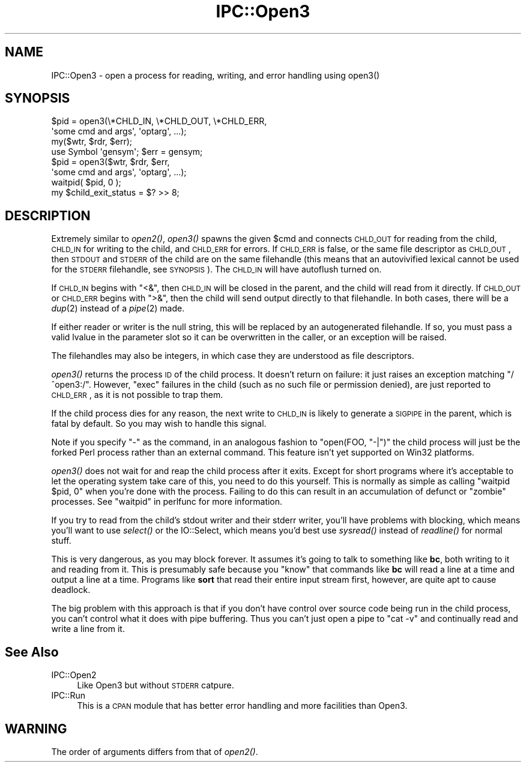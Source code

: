 .\" Automatically generated by Pod::Man 2.25 (Pod::Simple 3.16)
.\"
.\" Standard preamble:
.\" ========================================================================
.de Sp \" Vertical space (when we can't use .PP)
.if t .sp .5v
.if n .sp
..
.de Vb \" Begin verbatim text
.ft CW
.nf
.ne \\$1
..
.de Ve \" End verbatim text
.ft R
.fi
..
.\" Set up some character translations and predefined strings.  \*(-- will
.\" give an unbreakable dash, \*(PI will give pi, \*(L" will give a left
.\" double quote, and \*(R" will give a right double quote.  \*(C+ will
.\" give a nicer C++.  Capital omega is used to do unbreakable dashes and
.\" therefore won't be available.  \*(C` and \*(C' expand to `' in nroff,
.\" nothing in troff, for use with C<>.
.tr \(*W-
.ds C+ C\v'-.1v'\h'-1p'\s-2+\h'-1p'+\s0\v'.1v'\h'-1p'
.ie n \{\
.    ds -- \(*W-
.    ds PI pi
.    if (\n(.H=4u)&(1m=24u) .ds -- \(*W\h'-12u'\(*W\h'-12u'-\" diablo 10 pitch
.    if (\n(.H=4u)&(1m=20u) .ds -- \(*W\h'-12u'\(*W\h'-8u'-\"  diablo 12 pitch
.    ds L" ""
.    ds R" ""
.    ds C` ""
.    ds C' ""
'br\}
.el\{\
.    ds -- \|\(em\|
.    ds PI \(*p
.    ds L" ``
.    ds R" ''
'br\}
.\"
.\" Escape single quotes in literal strings from groff's Unicode transform.
.ie \n(.g .ds Aq \(aq
.el       .ds Aq '
.\"
.\" If the F register is turned on, we'll generate index entries on stderr for
.\" titles (.TH), headers (.SH), subsections (.SS), items (.Ip), and index
.\" entries marked with X<> in POD.  Of course, you'll have to process the
.\" output yourself in some meaningful fashion.
.ie \nF \{\
.    de IX
.    tm Index:\\$1\t\\n%\t"\\$2"
..
.    nr % 0
.    rr F
.\}
.el \{\
.    de IX
..
.\}
.\"
.\" Accent mark definitions (@(#)ms.acc 1.5 88/02/08 SMI; from UCB 4.2).
.\" Fear.  Run.  Save yourself.  No user-serviceable parts.
.    \" fudge factors for nroff and troff
.if n \{\
.    ds #H 0
.    ds #V .8m
.    ds #F .3m
.    ds #[ \f1
.    ds #] \fP
.\}
.if t \{\
.    ds #H ((1u-(\\\\n(.fu%2u))*.13m)
.    ds #V .6m
.    ds #F 0
.    ds #[ \&
.    ds #] \&
.\}
.    \" simple accents for nroff and troff
.if n \{\
.    ds ' \&
.    ds ` \&
.    ds ^ \&
.    ds , \&
.    ds ~ ~
.    ds /
.\}
.if t \{\
.    ds ' \\k:\h'-(\\n(.wu*8/10-\*(#H)'\'\h"|\\n:u"
.    ds ` \\k:\h'-(\\n(.wu*8/10-\*(#H)'\`\h'|\\n:u'
.    ds ^ \\k:\h'-(\\n(.wu*10/11-\*(#H)'^\h'|\\n:u'
.    ds , \\k:\h'-(\\n(.wu*8/10)',\h'|\\n:u'
.    ds ~ \\k:\h'-(\\n(.wu-\*(#H-.1m)'~\h'|\\n:u'
.    ds / \\k:\h'-(\\n(.wu*8/10-\*(#H)'\z\(sl\h'|\\n:u'
.\}
.    \" troff and (daisy-wheel) nroff accents
.ds : \\k:\h'-(\\n(.wu*8/10-\*(#H+.1m+\*(#F)'\v'-\*(#V'\z.\h'.2m+\*(#F'.\h'|\\n:u'\v'\*(#V'
.ds 8 \h'\*(#H'\(*b\h'-\*(#H'
.ds o \\k:\h'-(\\n(.wu+\w'\(de'u-\*(#H)/2u'\v'-.3n'\*(#[\z\(de\v'.3n'\h'|\\n:u'\*(#]
.ds d- \h'\*(#H'\(pd\h'-\w'~'u'\v'-.25m'\f2\(hy\fP\v'.25m'\h'-\*(#H'
.ds D- D\\k:\h'-\w'D'u'\v'-.11m'\z\(hy\v'.11m'\h'|\\n:u'
.ds th \*(#[\v'.3m'\s+1I\s-1\v'-.3m'\h'-(\w'I'u*2/3)'\s-1o\s+1\*(#]
.ds Th \*(#[\s+2I\s-2\h'-\w'I'u*3/5'\v'-.3m'o\v'.3m'\*(#]
.ds ae a\h'-(\w'a'u*4/10)'e
.ds Ae A\h'-(\w'A'u*4/10)'E
.    \" corrections for vroff
.if v .ds ~ \\k:\h'-(\\n(.wu*9/10-\*(#H)'\s-2\u~\d\s+2\h'|\\n:u'
.if v .ds ^ \\k:\h'-(\\n(.wu*10/11-\*(#H)'\v'-.4m'^\v'.4m'\h'|\\n:u'
.    \" for low resolution devices (crt and lpr)
.if \n(.H>23 .if \n(.V>19 \
\{\
.    ds : e
.    ds 8 ss
.    ds o a
.    ds d- d\h'-1'\(ga
.    ds D- D\h'-1'\(hy
.    ds th \o'bp'
.    ds Th \o'LP'
.    ds ae ae
.    ds Ae AE
.\}
.rm #[ #] #H #V #F C
.\" ========================================================================
.\"
.IX Title "IPC::Open3 3"
.TH IPC::Open3 3 "2012-10-12" "perl v5.14.3" "Perl Programmers Reference Guide"
.\" For nroff, turn off justification.  Always turn off hyphenation; it makes
.\" way too many mistakes in technical documents.
.if n .ad l
.nh
.SH "NAME"
IPC::Open3 \- open a process for reading, writing, and error handling using open3()
.SH "SYNOPSIS"
.IX Header "SYNOPSIS"
.Vb 2
\&    $pid = open3(\e*CHLD_IN, \e*CHLD_OUT, \e*CHLD_ERR,
\&                    \*(Aqsome cmd and args\*(Aq, \*(Aqoptarg\*(Aq, ...);
\&
\&    my($wtr, $rdr, $err);
\&    use Symbol \*(Aqgensym\*(Aq; $err = gensym;
\&    $pid = open3($wtr, $rdr, $err,
\&                    \*(Aqsome cmd and args\*(Aq, \*(Aqoptarg\*(Aq, ...);
\&
\&    waitpid( $pid, 0 );
\&    my $child_exit_status = $? >> 8;
.Ve
.SH "DESCRIPTION"
.IX Header "DESCRIPTION"
Extremely similar to \fIopen2()\fR, \fIopen3()\fR spawns the given \f(CW$cmd\fR and
connects \s-1CHLD_OUT\s0 for reading from the child, \s-1CHLD_IN\s0 for writing to
the child, and \s-1CHLD_ERR\s0 for errors.  If \s-1CHLD_ERR\s0 is false, or the
same file descriptor as \s-1CHLD_OUT\s0, then \s-1STDOUT\s0 and \s-1STDERR\s0 of the child
are on the same filehandle (this means that an autovivified lexical
cannot be used for the \s-1STDERR\s0 filehandle, see \s-1SYNOPSIS\s0).  The \s-1CHLD_IN\s0
will have autoflush turned on.
.PP
If \s-1CHLD_IN\s0 begins with \f(CW\*(C`<&\*(C'\fR, then \s-1CHLD_IN\s0 will be closed in the
parent, and the child will read from it directly.  If \s-1CHLD_OUT\s0 or
\&\s-1CHLD_ERR\s0 begins with \f(CW\*(C`>&\*(C'\fR, then the child will send output
directly to that filehandle.  In both cases, there will be a \fIdup\fR\|(2)
instead of a \fIpipe\fR\|(2) made.
.PP
If either reader or writer is the null string, this will be replaced
by an autogenerated filehandle.  If so, you must pass a valid lvalue
in the parameter slot so it can be overwritten in the caller, or
an exception will be raised.
.PP
The filehandles may also be integers, in which case they are understood
as file descriptors.
.PP
\&\fIopen3()\fR returns the process \s-1ID\s0 of the child process.  It doesn't return on
failure: it just raises an exception matching \f(CW\*(C`/^open3:/\*(C'\fR.  However,
\&\f(CW\*(C`exec\*(C'\fR failures in the child (such as no such file or permission denied),
are just reported to \s-1CHLD_ERR\s0, as it is not possible to trap them.
.PP
If the child process dies for any reason, the next write to \s-1CHLD_IN\s0 is
likely to generate a \s-1SIGPIPE\s0 in the parent, which is fatal by default.
So you may wish to handle this signal.
.PP
Note if you specify \f(CW\*(C`\-\*(C'\fR as the command, in an analogous fashion to
\&\f(CW\*(C`open(FOO, "\-|")\*(C'\fR the child process will just be the forked Perl
process rather than an external command.  This feature isn't yet
supported on Win32 platforms.
.PP
\&\fIopen3()\fR does not wait for and reap the child process after it exits.
Except for short programs where it's acceptable to let the operating system
take care of this, you need to do this yourself.  This is normally as
simple as calling \f(CW\*(C`waitpid $pid, 0\*(C'\fR when you're done with the process.
Failing to do this can result in an accumulation of defunct or \*(L"zombie\*(R"
processes.  See \*(L"waitpid\*(R" in perlfunc for more information.
.PP
If you try to read from the child's stdout writer and their stderr
writer, you'll have problems with blocking, which means you'll want
to use \fIselect()\fR or the IO::Select, which means you'd best use
\&\fIsysread()\fR instead of \fIreadline()\fR for normal stuff.
.PP
This is very dangerous, as you may block forever.  It assumes it's
going to talk to something like \fBbc\fR, both writing to it and reading
from it.  This is presumably safe because you \*(L"know\*(R" that commands
like \fBbc\fR will read a line at a time and output a line at a time.
Programs like \fBsort\fR that read their entire input stream first,
however, are quite apt to cause deadlock.
.PP
The big problem with this approach is that if you don't have control
over source code being run in the child process, you can't control
what it does with pipe buffering.  Thus you can't just open a pipe to
\&\f(CW\*(C`cat \-v\*(C'\fR and continually read and write a line from it.
.SH "See Also"
.IX Header "See Also"
.IP "IPC::Open2" 4
.IX Item "IPC::Open2"
Like Open3 but without \s-1STDERR\s0 catpure.
.IP "IPC::Run" 4
.IX Item "IPC::Run"
This is a \s-1CPAN\s0 module that has better error handling and more facilities
than Open3.
.SH "WARNING"
.IX Header "WARNING"
The order of arguments differs from that of \fIopen2()\fR.

